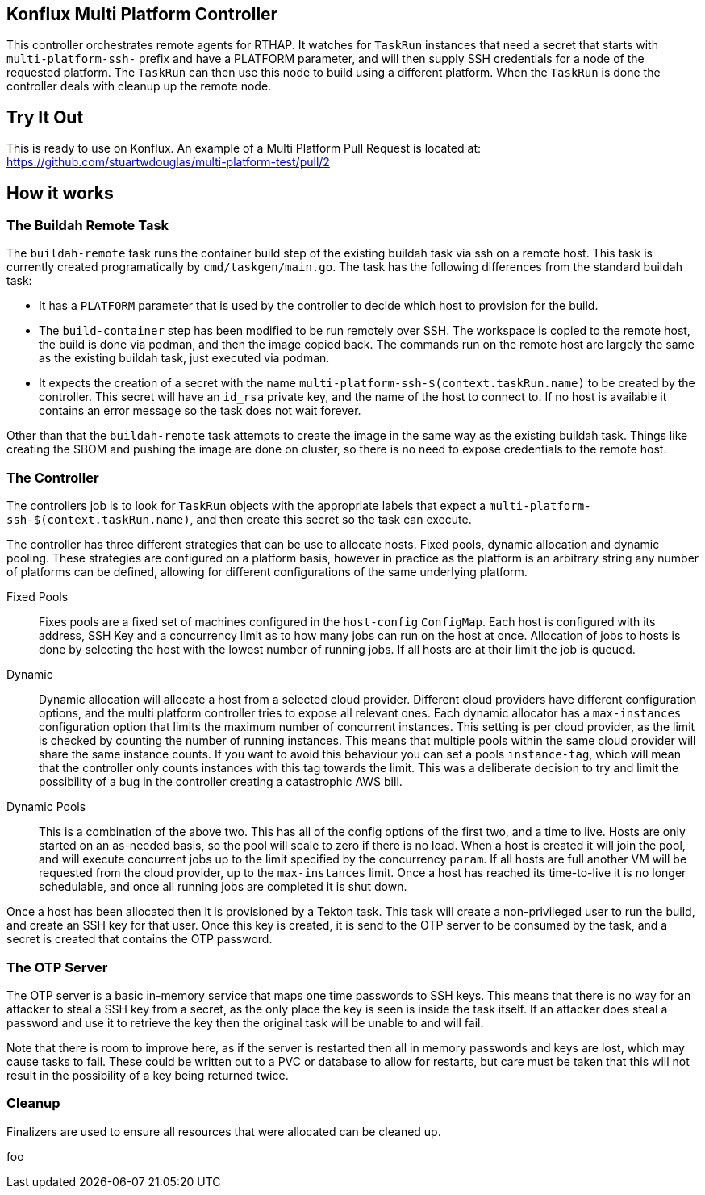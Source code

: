 == Konflux Multi Platform Controller

This controller orchestrates remote agents for RTHAP. It watches for `TaskRun` instances that need a secret that starts with `multi-platform-ssh-` prefix and have a PLATFORM parameter, and will then supply SSH credentials for a node of the requested platform. The `TaskRun` can then use this node to build using a different platform. When the `TaskRun` is done the controller deals with cleanup up the remote node.

== Try It Out

This is ready to use on Konflux. An example of a Multi Platform Pull Request is located at: https://github.com/stuartwdouglas/multi-platform-test/pull/2

== How it works

=== The Buildah Remote Task

The `buildah-remote` task runs the container build step of the existing buildah task via ssh on a remote host. This task is currently created programatically by `cmd/taskgen/main.go`. The task has the following differences from the standard buildah task:

- It has a `PLATFORM` parameter that is used by the controller to decide which host to provision for the build.
- The `build-container` step has been modified to be run remotely over SSH. The workspace is copied to the remote host, the build is done via podman, and then the image copied back. The commands run on the remote host are largely the same as the existing buildah task, just executed via podman.
- It expects the creation of a secret with the name `multi-platform-ssh-$(context.taskRun.name)` to be created by the controller. This secret will have an `id_rsa` private key, and the name of the host to connect to. If no host is available it contains an error message so the task does not wait forever.

Other than that the `buildah-remote` task attempts to create the image in the same way as the existing buildah task. Things like creating the SBOM and pushing the image are done on cluster, so there is no need to expose credentials to the remote host.

=== The Controller

The controllers job is to look for `TaskRun` objects with the appropriate labels that expect a `multi-platform-ssh-$(context.taskRun.name)`, and then create this secret so the task can execute.

The controller has three different strategies that can be use to allocate hosts. Fixed pools, dynamic allocation and dynamic pooling. These strategies are configured on a platform basis, however in practice as the platform is an arbitrary string any number of platforms can be defined, allowing for different configurations of the same underlying platform.

Fixed Pools:: Fixes pools are a fixed set of machines configured in the `host-config` `ConfigMap`. Each host is configured with its address, SSH Key and a concurrency limit as to how many jobs can run on the host at once. Allocation of jobs to hosts is done by selecting the host with the lowest number of running jobs. If all hosts are at their limit the job is queued.

Dynamic:: Dynamic allocation will allocate a host from a selected cloud provider. Different cloud providers have different configuration options, and the multi platform controller tries to expose all relevant ones. Each dynamic allocator has a `max-instances` configuration option that limits the maximum number of concurrent instances. This setting is per cloud provider, as the limit is checked by counting the number of running instances. This means that multiple pools within the same cloud provider will share the same instance counts. If you want to avoid this behaviour you can set a pools `instance-tag`, which will mean that the controller only counts instances with this tag towards the limit. This was a deliberate decision to try and limit the possibility of a bug in the controller creating a catastrophic AWS bill.

Dynamic Pools:: This is a combination of the above two. This has all of the config options of the first two, and a time to live. Hosts are only started on an as-needed basis, so the pool will scale to zero if there is no load. When a host is created it will join the pool, and will execute concurrent jobs up to the limit specified by the concurrency `param`. If all hosts are full another VM will be requested from the cloud provider, up to the `max-instances` limit. Once a host has reached its time-to-live it is no longer schedulable, and once all running jobs are completed it is shut down.

Once a host has been allocated then it is provisioned by a Tekton task. This task will create a non-privileged user to run the build, and create an SSH key for that user. Once this key is created, it is send to the OTP server to be consumed by the task, and a secret is created that contains the OTP password.

=== The OTP Server

The OTP server is a basic in-memory service that maps one time passwords to SSH keys. This means that  there is no way for an attacker to steal a SSH key from a secret, as the only place the key is seen is inside the task itself. If an attacker does steal a password and use it to retrieve the key then the original task will be unable to and will fail.

Note that there is room to improve here, as if the server is restarted then all in memory passwords and keys are lost, which may cause tasks to fail. These could be written out to a PVC or database to allow for restarts, but care must be taken that this will not result in the possibility of a key being returned twice.

=== Cleanup

Finalizers are used to ensure all resources that were allocated can be cleaned up.






foo
